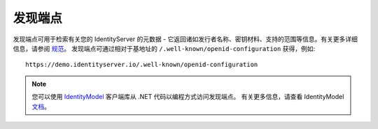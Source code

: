 .. _refDiscovery:
发现端点
==================

发现端点可用于检索有关您的 IdentityServer 的元数据 -
它返回诸如发行者名称、密钥材料、支持的范围等信息。有关更多详细信息，请参阅 `规范 <https://openid.net/specs/openid-connect-discovery-1_0.html>`_。
发现端点可通过相对于基地址的 ``/.well-known/openid-configuration`` 获得，例如::

    https://demo.identityserver.io/.well-known/openid-configuration

.. Note:: 您可以使用 `IdentityModel <https://github.com/IdentityModel/IdentityModel2>`_ 客户端库从 .NET 代码以编程方式访问发现端点。 有关更多信息，请查看 IdentityModel `文档 <https://identitymodel.readthedocs.io/en/latest/client/discovery.html>`_。